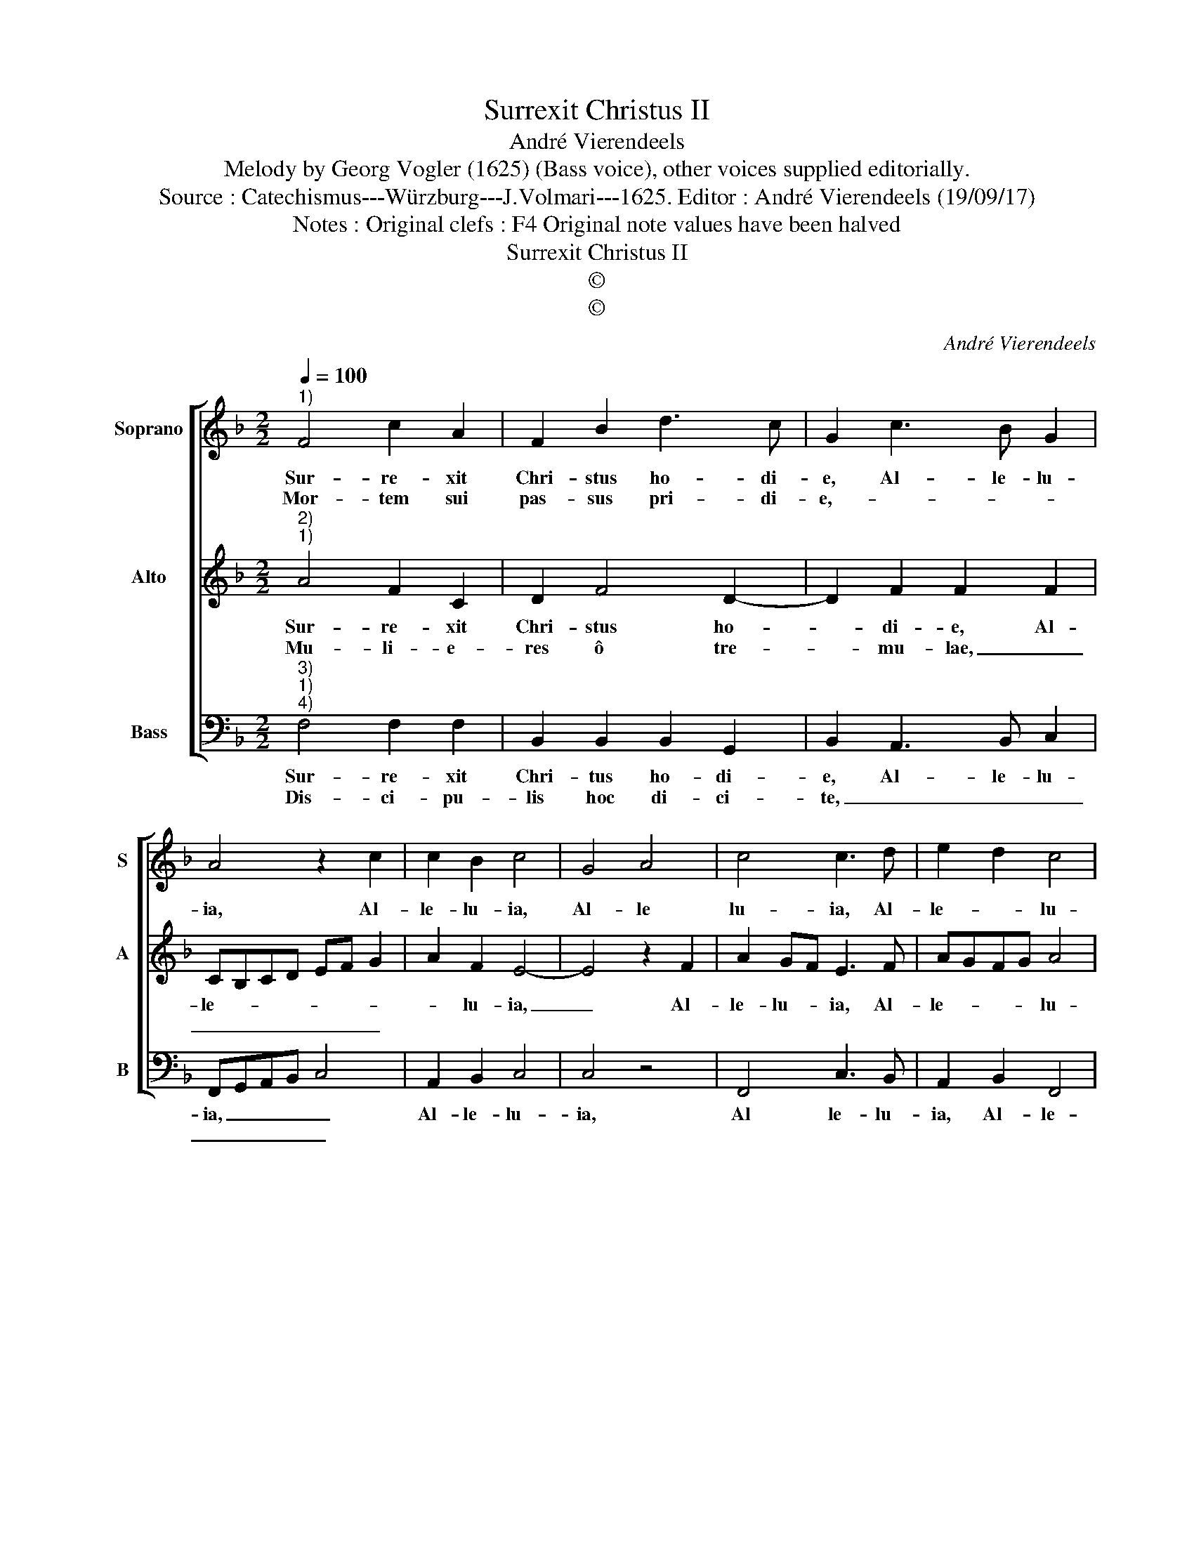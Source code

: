 X:1
T:Surrexit Christus II
T:André Vierendeels
T:Melody by Georg Vogler (1625) (Bass voice), other voices supplied editorially.
T:Source : Catechismus---Würzburg---J.Volmari---1625. Editor : André Vierendeels (19/09/17)
T:Notes : Original clefs : F4 Original note values have been halved
T:Surrexit Christus II
T:©
T:©
C:André Vierendeels
Z:©
%%score [ 1 2 3 ]
L:1/8
Q:1/4=100
M:2/2
K:F
V:1 treble nm="Soprano" snm="S"
V:2 treble nm="Alto" snm="A"
V:3 bass nm="Bass" snm="B"
V:1
"^1)" F4 c2 A2 | F2 B2 d3 c | G2 c3 B G2 | A4 z2 c2 | c2 B2 c4 | G4 A4 | c4 c3 d | e2 d2 c4 | %8
w: Sur- re- xit|Chri- stus ho- di-|e, Al- le- lu-|ia, Al-|le- lu- ia,|Al- le|lu- ia, Al-|le- * lu-|
w: Mor- tem sui|pas- sus pri- di-|e,- * * *||||||
 =B4 c4 :: A4 A2 c2 | G3 B A3 G | A6 G2 | cBGA FGAB | G4 !fermata!A4 :| %14
w: * ia.|Hu- ma- no|pro- so- la- mi-|ne, Al-|le- * * * lu- * * *|* ia.|
w: |Mi- ser- ri-|mo pro ho- mi-|ne, _|_ _ _ _ _ _ _ _||
V:2
"^2)""^1)" A4 F2 C2 | D2 F4 D2- | D2 F2 F2 F2 | CB,CD EF G2 | A2 F2 E4- | E4 z2 F2 | A2 GF E3 F | %7
w: Sur- re- xit|Chri- stus ho-|* di- e, Al-|le- * * * * * *|* lu- ia,|_ Al-|le- lu- * ia, Al-|
w: Mu- li- e-|res ô tre-|* mu- lae, _|_ _ _ _ _ _ _||||
 AGFG A4 | G4 G4 :: z2 C2 D2 F2 | E2 FG AB G2 | F4 D2 E2 | EFDC B,2 CD | E4 !fermata!C4 :| %14
w: le- * * * lu-|* ia.|Hu- ma- no|pro- so- * sa- * *|mi- ne, Al-|le- * * * lu- * *|* ia.|
w: ||In Ga- li-|le- am _ _ _ per-|gi- te, _|_ _ _ _ _ _ _||
V:3
"^3)""^1)""^4)" F,4 F,2 F,2 | B,,2 B,,2 B,,2 G,,2 | B,,2 A,,3 B,, C,2 | F,,G,,A,,B,, C,4 | %4
w: Sur- re- xit|Chri- tus ho- di-|e, Al- le- lu-|ia, _ _ _ _|
w: Dis- ci- pu-|lis hoc di- ci-|te, _ _ _|_ _ _ _ _|
 A,,2 B,,2 C,4 | C,4 z4 | F,,4 C,3 B,, | A,,2 B,,2 F,,4 | G,,4 C,4 :: z2 F,2 F,2 F,2 | %10
w: Al- le- lu-|ia,|Al le- lu-|ia, Al- le-|lu- ia.|Hu- ma- no|
w: |||||Quod sur- re-|
 C,3 C, F,3 E, | D,6 C,2 | C,4 D,4 | C,4 !fermata!F,,4 :| %14
w: pro- so- la- mi-|ne, Al-|le lu-|* ia.|
w: xit Rex glo- ri-|e, _|_ _||

